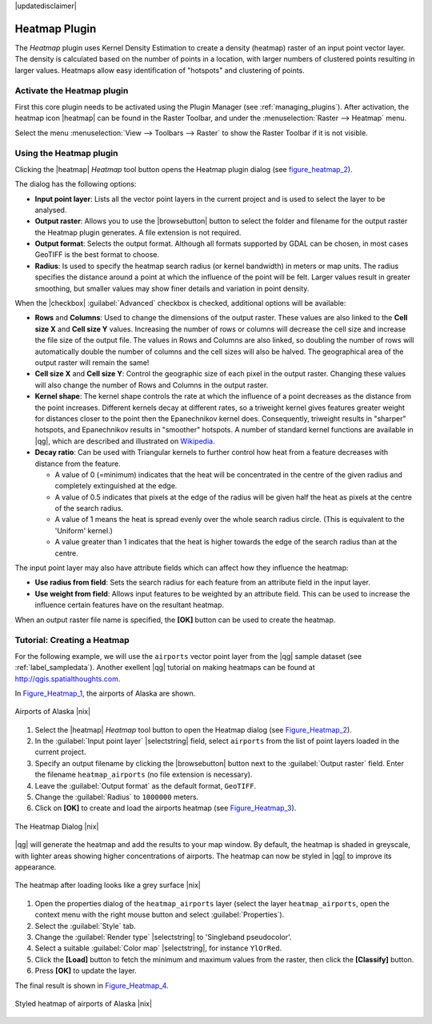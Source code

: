 |updatedisclaimer|

.. comment out this Section (by putting '|updatedisclaimer|' on top) if file is not up-to-date with release

.. _heatmap_plugin:

Heatmap Plugin
==============

The `Heatmap` plugin uses Kernel Density Estimation to create a density (heatmap)
raster of an input point vector layer.  The density is calculated based on the
number of points in a location, with larger numbers of clustered points resulting
in larger values. Heatmaps allow easy identification of "hotspots" and
clustering of points.

Activate the Heatmap plugin
---------------------------

First this core plugin needs to be activated using the Plugin Manager (see
:ref:`managing_plugins`). After activation, the heatmap icon |heatmap|
can be found in the Raster Toolbar, and under the :menuselection:`Raster --> Heatmap`
menu.

Select the menu :menuselection:`View --> Toolbars --> Raster` to show the
Raster Toolbar if it is not visible.

Using the Heatmap plugin
------------------------

Clicking the |heatmap| `Heatmap` tool button opens the Heatmap plugin dialog
(see figure_heatmap_2_).

The dialog has the following options:

* **Input point layer**: Lists all the vector point layers in the current project
  and is used to select the layer to be analysed.
* **Output raster**: Allows you to use the |browsebutton| button to select the folder and
  filename for the output raster the Heatmap plugin generates. A file extension
  is not required.
* **Output format**: Selects the output format. Although all formats supported
  by GDAL can be chosen, in most cases GeoTIFF is the best format to choose.
* **Radius**: Is used to specify the heatmap search radius (or kernel bandwidth) in meters
  or map units. The radius specifies the distance around a point at which the influence
  of the point will be felt. Larger values result in greater smoothing, but smaller
  values may show finer details and variation in point density.

When the |checkbox| :guilabel:`Advanced` checkbox is checked, additional options
will be available:

* **Rows** and **Columns**: Used to change the dimensions of the output raster.
  These values are also linked to the **Cell size X** and **Cell size Y** values.
  Increasing the number of rows or columns will decrease the cell size and increase the
  file size of the output file. The values in Rows and Columns are also linked, so doubling
  the number of rows will automatically double the number of columns and the cell sizes will
  also be halved. The geographical area of the output raster will remain the same!
* **Cell size X** and **Cell size Y**: Control the geographic size of each pixel in the output
  raster. Changing these values will also change the number of Rows and Columns in the output
  raster.

* **Kernel shape**: The kernel shape controls the rate at which the influence of a point
  decreases as the distance from the point increases. Different kernels decay at
  different rates, so a triweight kernel gives features greater weight for distances closer
  to the point then the Epanechnikov kernel does. Consequently, triweight results in "sharper"
  hotspots, and Epanechnikov results in "smoother" hotspots. A number of standard kernel functions
  are available in |qg|, which are described and illustrated on Wikipedia_.

* **Decay ratio**: Can be used with Triangular kernels to further control how heat from
  a feature decreases with distance from the feature.

  - A value of 0 (=minimum) indicates that the heat will be concentrated in the centre of the
    given radius and completely extinguished at the edge.
  - A value of 0.5 indicates that pixels at the edge of the radius will be given half the heat
    as pixels at the centre of the search radius.
  - A value of 1 means the heat is spread evenly over the whole search radius circle. (This
    is equivalent to the 'Uniform' kernel.)
  - A value greater than 1 indicates that the heat is higher towards the edge of the search radius
    than at the centre.

The input point layer may also have attribute fields which can affect how they influence
the heatmap:

* **Use radius from field**: Sets the search radius for each feature from an attribute field in the input layer.
* **Use weight from field**: Allows input features to be weighted by an attribute field. This can be used to
  increase the influence certain features have on the resultant heatmap.

When an output raster file name is specified, the **[OK]** button can be used to create the
heatmap.

Tutorial: Creating a Heatmap
----------------------------

For the following example, we will use the ``airports`` vector point layer from
the |qg| sample dataset (see :ref:`label_sampledata`). Another exellent |qg|
tutorial on making heatmaps can be found at `http://qgis.spatialthoughts.com
<http://qgis.spatialthoughts.com/2012/07/tutorial-making-heatmaps-using-qgis-and.html>`_.

In Figure_Heatmap_1_, the airports of Alaska are shown.

.. _figure_heatmap_1:

.. only:: html

   **Figure Heatmap 1:**

.. figure:: /static/user_manual/plugins/heatmap_start.png
   :align: center

   Airports of Alaska |nix|


#. Select the |heatmap| `Heatmap` tool button to open the Heatmap dialog
   (see Figure_Heatmap_2_).
#. In the :guilabel:`Input point layer` |selectstring| field, select ``airports``
   from the list of point layers loaded in the current project.
#. Specify an output filename by clicking the |browsebutton| button next to the
   :guilabel:`Output raster` field. Enter the filename ``heatmap_airports`` (no
   file extension is necessary).
#. Leave the :guilabel:`Output format` as the default format, ``GeoTIFF``.
#. Change the :guilabel:`Radius` to ``1000000`` meters.
#. Click on **[OK]**  to create and load the airports heatmap (see Figure_Heatmap_3_).

.. _figure_heatmap_2:

.. only:: html

   **Figure Heatmap 2:**

.. figure:: /static/user_manual/plugins/heatmap_dialog.png
   :align: center

   The Heatmap Dialog |nix|

|qg| will generate the heatmap and add the results to your map window. By default, the heatmap
is shaded in greyscale, with lighter areas showing higher concentrations of airports. The heatmap
can now be styled in |qg| to improve its appearance.

.. _figure_heatmap_3:

.. only:: html

   **Figure Heatmap 3:**

.. figure:: /static/user_manual/plugins/heatmap_loaded_grey.png
   :align: center

   The heatmap after loading looks like a grey surface |nix|


#. Open the properties dialog of the ``heatmap_airports`` layer (select the layer
   ``heatmap_airports``, open the context menu with the right mouse button and select
   :guilabel:`Properties`).
#. Select the :guilabel:`Style` tab.
#. Change the :guilabel:`Render type` |selectstring| to 'Singleband pseudocolor'.
#. Select a suitable :guilabel:`Color map` |selectstring|, for instance ``YlOrRed``.
#. Click the **[Load]** button to fetch the minimum and maximum values from the raster,
   then click the **[Classify]** button.
#. Press **[OK]** to update the layer.

The final result is shown in Figure_Heatmap_4_.

.. _figure_heatmap_4:

.. only:: html

   **Figure Heatmap 4:**

.. figure:: /static/user_manual/plugins/heatmap_loaded_colour.png
   :align: center

   Styled heatmap of airports of Alaska |nix|

.. _Wikipedia: http://en.wikipedia.org/wiki/Kernel_(statistics)#Kernel_functions_in_common_use
